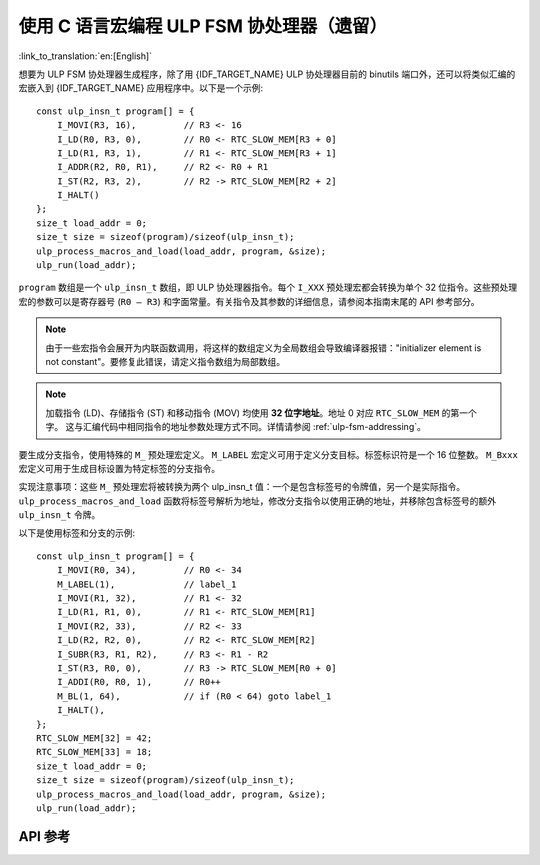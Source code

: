 使用 C 语言宏编程 ULP FSM 协处理器（遗留）
===========================================

:link_to_translation:`en:[English]`

想要为 ULP FSM 协处理器生成程序，除了用 {IDF_TARGET_NAME} ULP 协处理器目前的 binutils 端口外，还可以将类似汇编的宏嵌入到 {IDF_TARGET_NAME} 应用程序中。以下是一个示例::

    const ulp_insn_t program[] = {
        I_MOVI(R3, 16),         // R3 <- 16
        I_LD(R0, R3, 0),        // R0 <- RTC_SLOW_MEM[R3 + 0]
        I_LD(R1, R3, 1),        // R1 <- RTC_SLOW_MEM[R3 + 1]
        I_ADDR(R2, R0, R1),     // R2 <- R0 + R1
        I_ST(R2, R3, 2),        // R2 -> RTC_SLOW_MEM[R2 + 2]
        I_HALT()
    };
    size_t load_addr = 0;
    size_t size = sizeof(program)/sizeof(ulp_insn_t);
    ulp_process_macros_and_load(load_addr, program, &size);
    ulp_run(load_addr);

``program`` 数组是一个 ``ulp_insn_t`` 数组，即 ULP 协处理器指令。每个 ``I_XXX`` 预处理宏都会转换为单个 32 位指令。这些预处理宏的参数可以是寄存器号 (``R0 — R3``) 和字面常量。有关指令及其参数的详细信息，请参阅本指南末尾的 API 参考部分。

.. note::

    由于一些宏指令会展开为内联函数调用，将这样的数组定义为全局数组会导致编译器报错："initializer element is not constant"。要修复此错误，请定义指令数组为局部数组。

.. note::

    加载指令 (LD)、存储指令 (ST) 和移动指令 (MOV) 均使用 **32 位字地址**。地址 0 对应 ``RTC_SLOW_MEM`` 的第一个字。
    这与汇编代码中相同指令的地址参数处理方式不同。详情请参阅 :ref:`ulp-fsm-addressing`。

要生成分支指令，使用特殊的 ``M_`` 预处理宏定义。 ``M_LABEL`` 宏定义可用于定义分支目标。标签标识符是一个 16 位整数。 ``M_Bxxx`` 宏定义可用于生成目标设置为特定标签的分支指令。

实现注意事项：这些 ``M_`` 预处理宏将被转换为两个 ulp_insn_t 值：一个是包含标签号的令牌值，另一个是实际指令。 ``ulp_process_macros_and_load`` 函数将标签号解析为地址，修改分支指令以使用正确的地址，并移除包含标签号的额外 ``ulp_insn_t`` 令牌。

以下是使用标签和分支的示例::

    const ulp_insn_t program[] = {
        I_MOVI(R0, 34),         // R0 <- 34
        M_LABEL(1),             // label_1
        I_MOVI(R1, 32),         // R1 <- 32
        I_LD(R1, R1, 0),        // R1 <- RTC_SLOW_MEM[R1]
        I_MOVI(R2, 33),         // R2 <- 33
        I_LD(R2, R2, 0),        // R2 <- RTC_SLOW_MEM[R2]
        I_SUBR(R3, R1, R2),     // R3 <- R1 - R2
        I_ST(R3, R0, 0),        // R3 -> RTC_SLOW_MEM[R0 + 0]
        I_ADDI(R0, R0, 1),      // R0++
        M_BL(1, 64),            // if (R0 < 64) goto label_1
        I_HALT(),
    };
    RTC_SLOW_MEM[32] = 42;
    RTC_SLOW_MEM[33] = 18;
    size_t load_addr = 0;
    size_t size = sizeof(program)/sizeof(ulp_insn_t);
    ulp_process_macros_and_load(load_addr, program, &size);
    ulp_run(load_addr);

API 参考
--------

.. include-build-file:: inc/ulp.inc
